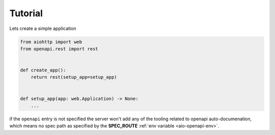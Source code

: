.. _aio-openapi-tutorial:

========
Tutorial
========

Lets create a simple application


.. code-block:: python

    from aiohttp import web
    from openapi.rest import rest


    def create_app():
        return rest(setup_app=setup_app)


    def setup_app(app: web.Application) -> None:
        ...



if the ``openapi`` entry is not specified the server won't add any of the tooling related to openapi
auto-documenation, which means no spec path as specified by the **SPEC_ROUTE** :ref:`env variable <aio-openapi-env>`.
